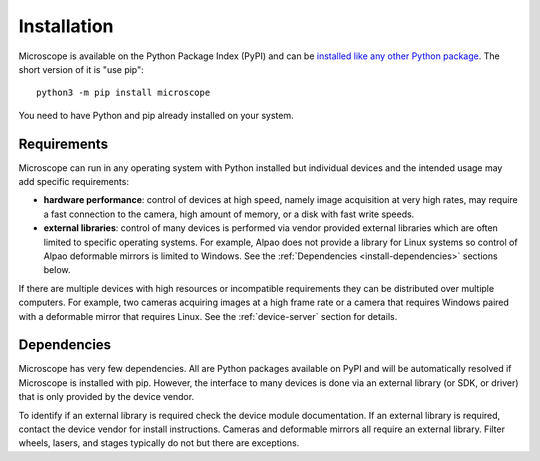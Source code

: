 .. Copyright (C) 2020 David Miguel Susano Pinto <david.pinto@bioch.ox.ac.uk>

   This work is licensed under the Creative Commons
   Attribution-ShareAlike 4.0 International License.  To view a copy of
   this license, visit http://creativecommons.org/licenses/by-sa/4.0/.

.. _install:

Installation
************

Microscope is available on the Python Package Index (PyPI) and can be
`installed like any other Python package
<https://packaging.python.org/tutorials/installing-packages/>`_.  The
short version of it is "use pip"::

    python3 -m pip install microscope

You need to have Python and pip already installed on your system.


Requirements
============

Microscope can run in any operating system with Python installed but
individual devices and the intended usage may add specific
requirements:

- **hardware performance**: control of devices at high speed, namely
  image acquisition at very high rates, may require a fast connection
  to the camera, high amount of memory, or a disk with fast write
  speeds.

- **external libraries**: control of many devices is performed via
  vendor provided external libraries which are often limited to
  specific operating systems.  For example, Alpao does not provide a
  library for Linux systems so control of Alpao deformable mirrors is
  limited to Windows.  See the :ref:`Dependencies
  <install-dependencies>` sections below.

If there are multiple devices with high resources or incompatible
requirements they can be distributed over multiple computers.  For
example, two cameras acquiring images at a high frame rate or a camera
that requires Windows paired with a deformable mirror that requires
Linux.  See the :ref:`device-server` section for details.


.. _install-dependencies:

Dependencies
============

Microscope has very few dependencies.  All are Python packages
available on PyPI and will be automatically resolved if Microscope is
installed with pip.  However, the interface to many devices is done
via an external library (or SDK, or driver) that is only provided by
the device vendor.

To identify if an external library is required check the device module
documentation.  If an external library is required, contact the device
vendor for install instructions.  Cameras and deformable mirrors all
require an external library.  Filter wheels, lasers, and stages
typically do not but there are exceptions.
